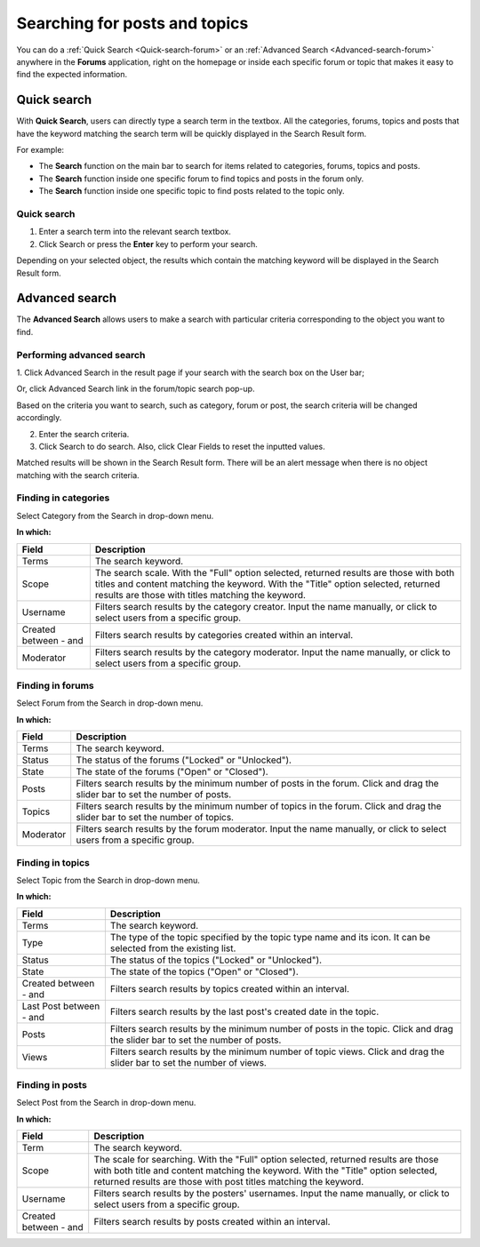 .. _Search-Forum.rst:

==============================
Searching for posts and topics
==============================

You can do a :ref:`Quick Search <Quick-search-forum>` or an :ref:`Advanced Search <Advanced-search-forum>` anywhere in the **Forums** application, right on the homepage or inside each specific
forum or topic that makes it easy to find the expected information.

.. _Quick-search-forum:

Quick search
~~~~~~~~~~~~

With **Quick Search**, users can directly type a search term in the
textbox. All the categories, forums, topics and posts that have the
keyword matching the search term will be quickly displayed in the Search
Result form.

For example:

-  The **Search** function on the main bar to search for items related
   to categories, forums, topics and posts.

-  The **Search** function inside one specific forum to find topics and
   posts in the forum only.

-  The **Search** function inside one specific topic to find posts
   related to the topic only.

Quick search
-------------

1. Enter a search term into the relevant search textbox.

2. Click Search or press the **Enter** key to perform your search.

Depending on your selected object, the results which contain the
matching keyword will be displayed in the Search Result form.

.. _Advanced-search-forum

Advanced search
~~~~~~~~~~~~~~~~

The **Advanced Search** allows users to make a search with particular
criteria corresponding to the object you want to find.

Performing advanced search
---------------------------

1. Click Advanced Search in the result page if your search with the search
box on the User bar;

|image0|

Or, click Advanced Search link in the forum/topic search pop-up.

|image1|

Based on the criteria you want to search, such as category, forum or
post, the search criteria will be changed accordingly.

2. Enter the search criteria.

3. Click Search to do search. Also, click Clear Fields to reset the inputted values.

Matched results will be shown in the Search Result form. There will be
an alert message when there is no object matching with the search
criteria.

Finding in categories
------------------------

Select Category from the Search in drop-down menu.

**In which:**

+--------------------+--------------------------------------------------------+
| Field              | Description                                            |
+====================+========================================================+
| Terms              | The search keyword.                                    |
+--------------------+--------------------------------------------------------+
| Scope              | The search scale. With the "Full" option selected,     |
|                    | returned results are those with both titles and        |
|                    | content matching the keyword. With the "Title" option  |
|                    | selected, returned results are those with titles       |
|                    | matching the keyword.                                  |
+--------------------+--------------------------------------------------------+
| Username           | Filters search results by the category creator. Input  |
|                    | the name manually, or click |image4| to select users   |
|                    | from a specific group.                                 |
+--------------------+--------------------------------------------------------+
| Created between -  | Filters search results by categories created within an |
| and                | interval.                                              |
+--------------------+--------------------------------------------------------+
| Moderator          | Filters search results by the category moderator.      |
|                    | Input the name manually, or click |image5| to select   |
|                    | users from a specific group.                           |
+--------------------+--------------------------------------------------------+

Finding in forums
------------------

Select Forum from the Search in drop-down menu.

**In which:**

+----------------+-----------------------------------------------------------+
| Field          | Description                                               |
+================+===========================================================+
| Terms          | The search keyword.                                       |
+----------------+-----------------------------------------------------------+
| Status         | The status of the forums ("Locked" or "Unlocked").        |
+----------------+-----------------------------------------------------------+
| State          | The state of the forums ("Open" or "Closed").             |
+----------------+-----------------------------------------------------------+
| Posts          | Filters search results by the minimum number of posts in  |
|                | the forum. Click and drag the slider bar to set the       |
|                | number of posts.                                          |
+----------------+-----------------------------------------------------------+
| Topics         | Filters search results by the minimum number of topics in |
|                | the forum. Click and drag the slider bar to set the       |
|                | number of topics.                                         |
+----------------+-----------------------------------------------------------+
| Moderator      | Filters search results by the forum moderator. Input the  |
|                | name manually, or click |image7| to select users from a   |
|                | specific group.                                           |
+----------------+-----------------------------------------------------------+

Finding in topics
---------------------

Select Topic from the Search in drop-down menu.

**In which:**

+--------------------+--------------------------------------------------------+
| Field              | Description                                            |
+====================+========================================================+
| Terms              | The search keyword.                                    |
+--------------------+--------------------------------------------------------+
| Type               | The type of the topic specified by the topic type name |
|                    | and its icon. It can be selected from the existing     |
|                    | list.                                                  |
+--------------------+--------------------------------------------------------+
| Status             | The status of the topics ("Locked" or "Unlocked").     |
+--------------------+--------------------------------------------------------+
| State              | The state of the topics ("Open" or "Closed").          |
+--------------------+--------------------------------------------------------+
| Created between -  | Filters search results by topics created within an     |
| and                | interval.                                              |
+--------------------+--------------------------------------------------------+
| Last Post between  | Filters search results by the last post's created date |
| - and              | in the topic.                                          |
+--------------------+--------------------------------------------------------+
| Posts              | Filters search results by the minimum number of posts  |
|                    | in the topic. Click and drag the slider bar to set the |
|                    | number of posts.                                       |
+--------------------+--------------------------------------------------------+
| Views              | Filters search results by the minimum number of topic  |
|                    | views. Click and drag the slider bar to set the number |
|                    | of views.                                              |
+--------------------+--------------------------------------------------------+

Finding in posts
-----------------

Select Post from the Search in drop-down menu.

**In which:**

+--------------------+--------------------------------------------------------+
| Field              | Description                                            |
+====================+========================================================+
| Term               | The search keyword.                                    |
+--------------------+--------------------------------------------------------+
| Scope              | The scale for searching. With the "Full" option        |
|                    | selected, returned results are those with both title   |
|                    | and content matching the keyword. With the "Title"     |
|                    | option selected, returned results are those with post  |
|                    | titles matching the keyword.                           |
+--------------------+--------------------------------------------------------+
| Username           | Filters search results by the posters' usernames.      |
|                    | Input the name manually, or click |image9| to select   |
|                    | users from a specific group.                           |
+--------------------+--------------------------------------------------------+
| Created between -  | Filters search results by posts created within an      |
| and                | interval.                                              |
+--------------------+--------------------------------------------------------+

.. |image0| image:: images/search/search_result_advanced_search.png
.. |image1| image:: images/search/search_this_forum_advanced_search.png
.. |image2| image:: images/common/select_user_icon.png
.. |image3| image:: images/common/select_user_icon.png
.. |image4| image:: images/common/select_user_icon.png
.. |image5| image:: images/common/select_user_icon.png
.. |image6| image:: images/common/select_user_icon.png
.. |image7| image:: images/common/select_user_icon.png
.. |image8| image:: images/common/select_user_icon.png
.. |image9| image:: images/common/select_user_icon.png
